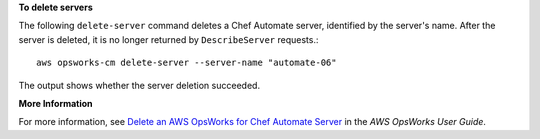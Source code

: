 **To delete servers**

The following ``delete-server`` command deletes a Chef Automate server, identified
by the server's name. After the server is deleted, it is no longer returned by
``DescribeServer`` requests.::

  aws opsworks-cm delete-server --server-name "automate-06"

The output shows whether the server deletion succeeded.

**More Information**

For more information, see `Delete an AWS OpsWorks for Chef Automate Server`_ in the *AWS OpsWorks User Guide*.

.. _`Delete an AWS OpsWorks for Chef Automate Server`: http://docs.aws.amazon.com/opsworks/latest/userguide/opscm-delete-server.html


